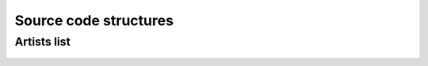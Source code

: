 .. _code:

Source code structures
======================


Artists list
------------

 .. automodule:: MPSPlots.render2D.artist
     :members:
     :inherited-members:
     :member-order: bysource
























